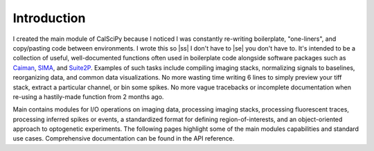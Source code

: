
.. |ss| raw:: html

   <strike>

.. |se| raw:: html

   </strike>

Introduction
============

I created the main module of CalSciPy because I noticed I was constantly re-writing boilerplate, "one-liners", and
copy/pasting code between environments. I wrote this so |ss| I don't have to |se| you don't have to. It's intended to be
a collection of useful, well-documented functions often used in boilerplate code alongside software packages such as
`Caiman <https://github.com/flatironinstitute/CaImAn>`_, `SIMA <https://github.com/losonczylab/sima>`_,
and `Suite2P <https://github.com/MouseLand/suite2p>`_. Examples of such tasks include compiling imaging stacks,
normalizing signals to baselines, reorganizing data, and common data visualizations. No more wasting time writing 6
lines to simply preview your tiff stack, extract a particular channel, or bin some spikes. No more vague tracebacks or
incomplete documentation when re-using a hastily-made function from 2 months ago.

Main contains modules for I/O operations on imaging data, processing imaging stacks, processing fluorescent traces,
processing inferred spikes or events, a standardized format for defining region-of-interests, and an object-oriented
approach to optogenetic experiments. The following pages highlight some of the main modules capabilities and standard
use cases. Comprehensive documentation can be found in the API reference.
